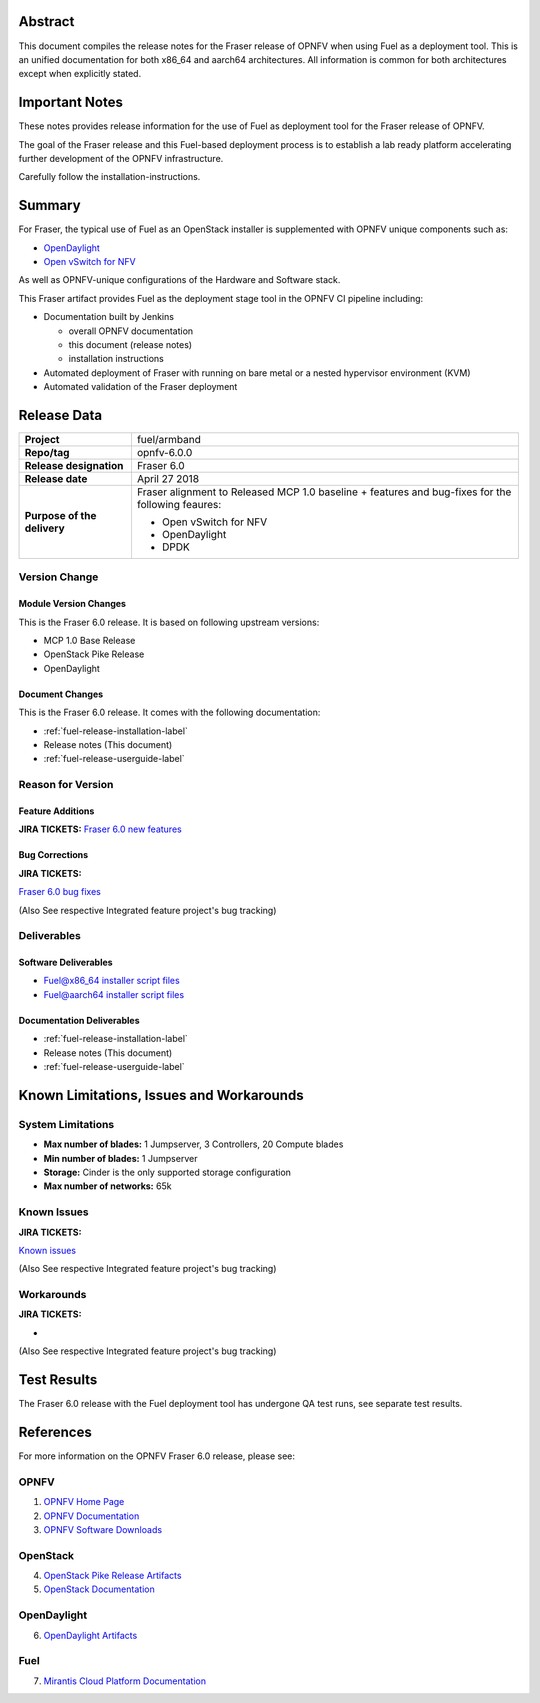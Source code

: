 .. This work is licensed under a Creative Commons Attribution 4.0 International License.
.. http://creativecommons.org/licenses/by/4.0
.. (c) Open Platform for NFV Project, Inc. and its contributors

========
Abstract
========

This document compiles the release notes for the Fraser release of
OPNFV when using Fuel as a deployment tool. This is an unified documentation
for both x86_64 and aarch64 architectures. All information is common for
both architectures except when explicitly stated.


===============
Important Notes
===============

These notes provides release information for the use of Fuel as deployment
tool for the Fraser release of OPNFV.

The goal of the Fraser release and this Fuel-based deployment process is
to establish a lab ready platform accelerating further development
of the OPNFV infrastructure.

Carefully follow the installation-instructions.

=======
Summary
=======

For Fraser, the typical use of Fuel as an OpenStack installer is
supplemented with OPNFV unique components such as:

- `OpenDaylight <http://www.opendaylight.org/software>`_
- `Open vSwitch for NFV <https://wiki.opnfv.org/ovsnfv>`_

As well as OPNFV-unique configurations of the Hardware and Software stack.

This Fraser artifact provides Fuel as the deployment stage tool in the
OPNFV CI pipeline including:

- Documentation built by Jenkins

  - overall OPNFV documentation

  - this document (release notes)

  - installation instructions

- Automated deployment of Fraser with running on bare metal or a nested
  hypervisor environment (KVM)

- Automated validation of the Fraser deployment

============
Release Data
============

+--------------------------------------+--------------------------------------+
| **Project**                          | fuel/armband                         |
|                                      |                                      |
+--------------------------------------+--------------------------------------+
| **Repo/tag**                         | opnfv-6.0.0                          |
|                                      |                                      |
+--------------------------------------+--------------------------------------+
| **Release designation**              | Fraser 6.0                           |
|                                      |                                      |
+--------------------------------------+--------------------------------------+
| **Release date**                     | April 27 2018                        |
|                                      |                                      |
+--------------------------------------+--------------------------------------+
| **Purpose of the delivery**          | Fraser alignment to Released         |
|                                      | MCP 1.0 baseline + features and      |
|                                      | bug-fixes for the following          |
|                                      | feaures:                             |
|                                      |                                      |
|                                      | - Open vSwitch for NFV               |
|                                      | - OpenDaylight                       |
|                                      | - DPDK                               |
+--------------------------------------+--------------------------------------+

Version Change
==============

Module Version Changes
----------------------
This is the Fraser 6.0 release.
It is based on following upstream versions:

- MCP 1.0 Base Release

- OpenStack Pike Release

- OpenDaylight

Document Changes
----------------
This is the Fraser 6.0 release.
It comes with the following documentation:

- :ref:`fuel-release-installation-label`

- Release notes (This document)

- :ref:`fuel-release-userguide-label`

Reason for Version
==================

Feature Additions
-----------------

**JIRA TICKETS:**
`Fraser 6.0 new features  <https://jira.opnfv.org/issues/?filter=12302>`_

Bug Corrections
---------------

**JIRA TICKETS:**

`Fraser 6.0 bug fixes  <https://jira.opnfv.org/issues/?filter=12303>`_

(Also See respective Integrated feature project's bug tracking)

Deliverables
============

Software Deliverables
---------------------

- `Fuel@x86_64 installer script files <https://git.opnfv.org/fuel>`_

- `Fuel@aarch64 installer script files <https://git.opnfv.org/armband>`_

Documentation Deliverables
--------------------------

- :ref:`fuel-release-installation-label`

- Release notes (This document)

- :ref:`fuel-release-userguide-label`

=========================================
Known Limitations, Issues and Workarounds
=========================================

System Limitations
==================

- **Max number of blades:** 1 Jumpserver, 3 Controllers, 20 Compute blades

- **Min number of blades:** 1 Jumpserver

- **Storage:** Cinder is the only supported storage configuration

- **Max number of networks:** 65k


Known Issues
============

**JIRA TICKETS:**

`Known issues <https://jira.opnfv.org/issues/?filter=12304>`_

(Also See respective Integrated feature project's bug tracking)

Workarounds
===========

**JIRA TICKETS:**

-

(Also See respective Integrated feature project's bug tracking)

============
Test Results
============
The Fraser 6.0 release with the Fuel deployment tool has undergone QA test
runs, see separate test results.

==========
References
==========
For more information on the OPNFV Fraser 6.0 release, please see:

OPNFV
=====

1) `OPNFV Home Page <http://www.opnfv.org>`_
2) `OPNFV Documentation <http://docs.opnfv.org>`_
3) `OPNFV Software Downloads <https://www.opnfv.org/software/download>`_

OpenStack
=========

4) `OpenStack Pike Release Artifacts <http://www.openstack.org/software/pike>`_

5) `OpenStack Documentation <http://docs.openstack.org>`_

OpenDaylight
============

6) `OpenDaylight Artifacts <http://www.opendaylight.org/software/downloads>`_

Fuel
====

7) `Mirantis Cloud Platform Documentation <https://docs.mirantis.com/mcp/latest>`_
